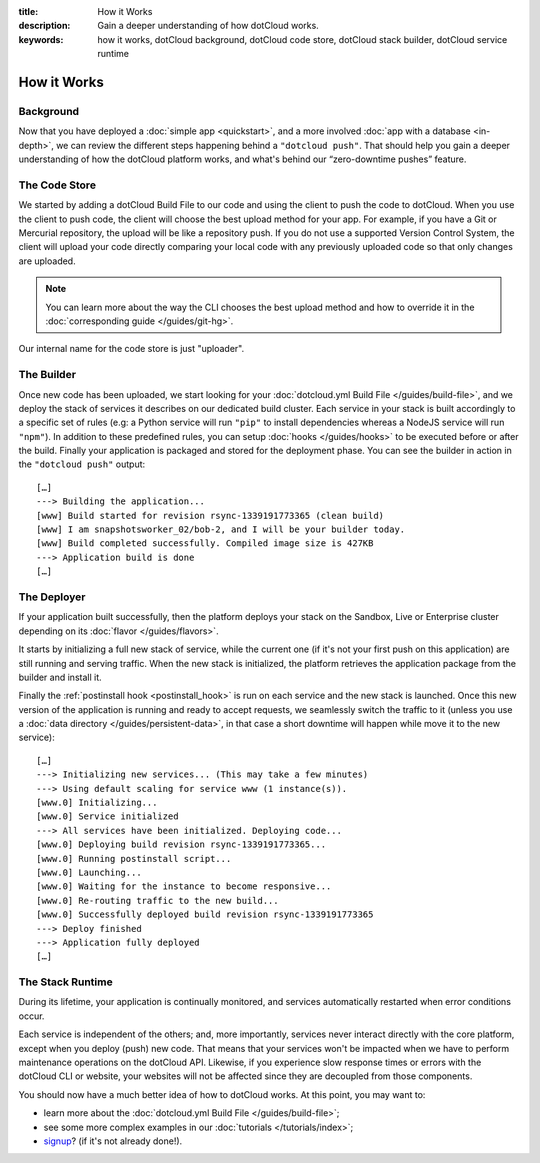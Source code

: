 :title: How it Works
:description: Gain a deeper understanding of how dotCloud works.
:keywords: how it works, dotCloud background, dotCloud code store, dotCloud stack builder, dotCloud service runtime

How it Works
============


Background
----------

Now that you have deployed a :doc:`simple app <quickstart>`, and a more
involved :doc:`app with a database <in-depth>`, we can review the
different steps happening behind a ``"dotcloud push"``. That should help
you gain a deeper understanding of how the dotCloud platform works, and
what's behind our “zero-downtime pushes” feature.

The Code Store
--------------

We started by adding a dotCloud Build File to our code and using the
client to push the code to dotCloud. When you use the client to push
code, the client will choose the best upload method for your app. For
example, if you have a Git or Mercurial repository, the upload will be
like a repository push. If you do not use a supported Version Control
System, the client will upload your code directly comparing your local
code with any previously uploaded code so that only changes are
uploaded.

.. note::

   You can learn more about the way the CLI chooses the best upload
   method and how to override it in the :doc:`corresponding guide </guides/git-hg>`.

Our internal name for the code store is just "uploader".

.. _firststeps_builder:

The Builder
-----------

Once new code has been uploaded, we start looking for your
:doc:`dotcloud.yml Build File </guides/build-file>`, and we deploy the
stack of services it describes on our dedicated build cluster. Each
service in your stack is built accordingly to a specific set of rules
(e.g: a Python service will run ``"pip"`` to install dependencies
whereas a NodeJS service will run ``"npm"``). In addition to these
predefined rules, you can setup :doc:`hooks </guides/hooks>` to be
executed before or after the build. Finally your application is packaged
and stored for the deployment phase. You can see the builder in action
in the ``"dotcloud push"`` output::

   […]
   ---> Building the application...
   [www] Build started for revision rsync-1339191773365 (clean build)
   [www] I am snapshotsworker_02/bob-2, and I will be your builder today.
   [www] Build completed successfully. Compiled image size is 427KB
   ---> Application build is done
   […]

The Deployer
------------

If your application built successfully, then the platform deploys your
stack on the Sandbox, Live or Enterprise cluster depending on its
:doc:`flavor </guides/flavors>`.

It starts by initializing a full new stack of service, while the current
one (if it's not your first push on this application) are still running
and serving traffic. When the new stack is initialized, the platform
retrieves the application package from the builder and install it.

Finally the :ref:`postinstall hook <postinstall_hook>` is run on each
service and the new stack is launched. Once this new version of the
application is running and ready to accept requests, we seamlessly
switch the traffic to it (unless you use a :doc:`data directory
</guides/persistent-data>`, in that case a short downtime will happen
while move it to the new service)::

   […]
   ---> Initializing new services... (This may take a few minutes)
   ---> Using default scaling for service www (1 instance(s)).
   [www.0] Initializing...
   [www.0] Service initialized
   ---> All services have been initialized. Deploying code...
   [www.0] Deploying build revision rsync-1339191773365...
   [www.0] Running postinstall script...
   [www.0] Launching...
   [www.0] Waiting for the instance to become responsive...
   [www.0] Re-routing traffic to the new build...
   [www.0] Successfully deployed build revision rsync-1339191773365
   ---> Deploy finished
   ---> Application fully deployed
   […]

The Stack Runtime
-----------------

During its lifetime, your application is continually monitored, and
services automatically restarted when error conditions occur.

Each service is independent of the others; and, more importantly,
services never interact directly with the core platform, except
when you deploy (push) new code. That means that your services won't be
impacted when we have to perform maintenance operations on the dotCloud
API. Likewise, if you experience slow response times or errors with the
dotCloud CLI or website, your websites will not be affected since they
are decoupled from those components.

You should now have a much better idea of how to dotCloud works. At this
point, you may want to:

- learn more about the :doc:`dotcloud.yml Build File </guides/build-file>`;
- see some more complex examples in our :doc:`tutorials </tutorials/index>`;
- `signup <https://www.dotcloud.com/register.html>`_? (if it's not
  already done!).
